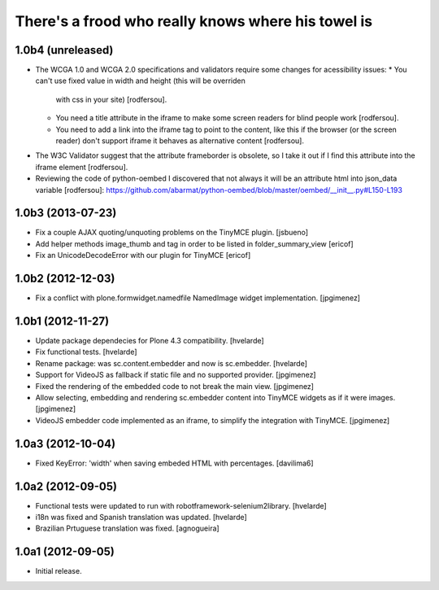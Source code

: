There's a frood who really knows where his towel is
---------------------------------------------------

1.0b4 (unreleased)
^^^^^^^^^^^^^^^^^^

- The WCGA 1.0 and WCGA 2.0 specifications and validators require some
  changes for acessibility issues:
  * You can't use fixed value in width and height (this will be overriden
    with css in your site) [rodfersou].
  * You need a title attribute in the iframe to make some screen readers
    for blind people work [rodfersou].
  * You need to add a link into the iframe tag to point to the content,
    like this if the browser (or the screen reader) don't support iframe
    it behaves as alternative content [rodfersou].
* The W3C Validator suggest that the attribute frameborder is obsolete,
  so I take it out if I find this attribute into the iframe element
  [rodfersou].
* Reviewing the code of python-oembed I discovered that not always it
  will be an attribute html into json_data variable [rodfersou]:
  https://github.com/abarmat/python-oembed/blob/master/oembed/__init__.py#L150-L193

1.0b3 (2013-07-23)
^^^^^^^^^^^^^^^^^^

- Fix a couple AJAX quoting/unquoting problems on the TinyMCE plugin.
  [jsbueno]

- Add helper methods image_thumb and tag in order to be listed in 
  folder_summary_view [ericof]

- Fix an UnicodeDecodeError with our plugin for TinyMCE [ericof]


1.0b2 (2012-12-03)
^^^^^^^^^^^^^^^^^^

- Fix a conflict with plone.formwidget.namedfile NamedImage widget
  implementation. [jpgimenez]


1.0b1 (2012-11-27)
^^^^^^^^^^^^^^^^^^

- Update package dependecies for Plone 4.3 compatibility. [hvelarde]

- Fix functional tests. [hvelarde]

- Rename package: was sc.content.embedder and now is sc.embedder. [hvelarde]

- Support for VideoJS as fallback if static file and no supported provider.
  [jpgimenez]

- Fixed the rendering of the embedded code to not break the main view.
  [jpgimenez]

- Allow selecting, embedding and rendering sc.embedder content into TinyMCE
  widgets as if it were images. [jpgimenez]

- VideoJS embedder code implemented as an iframe, to simplify the integration
  with TinyMCE. [jpgimenez]


1.0a3 (2012-10-04)
^^^^^^^^^^^^^^^^^^

- Fixed KeyError: 'width' when saving embeded HTML with percentages.
  [davilima6]


1.0a2 (2012-09-05)
^^^^^^^^^^^^^^^^^^

- Functional tests were updated to run with robotframework-selenium2library.
  [hvelarde]

- i18n was fixed and Spanish translation was updated. [hvelarde]

- Brazilian Prtuguese translation was fixed. [agnogueira]


1.0a1 (2012-09-05)
^^^^^^^^^^^^^^^^^^^

- Initial release.
